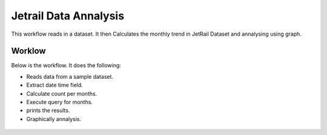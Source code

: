 Jetrail Data Annalysis
======================

This workflow reads in a dataset. It then Calculates the monthly trend in JetRail Dataset and annalysing using graph.

Worklow
-------

Below is the workflow. It does the following:

* Reads data from a sample dataset.
* Extract date time field.
* Calculate count per months.
* Execute query for months.
* prints the results.
* Graphically annalysis.

.. figure:: ../../_assets/tutorials/analytics/jetrail-data-annalysis/1.PNG
   :alt: Jetrail Data Annalysis
   :align: center
   :width: 60%
